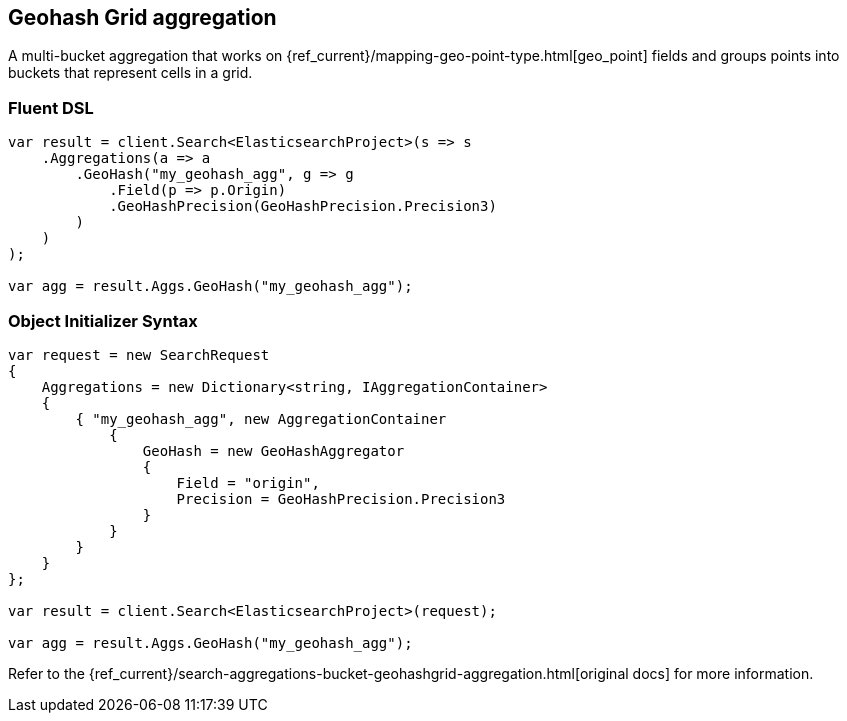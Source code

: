 [[geohash-grid-aggregation]]
== Geohash Grid aggregation

A multi-bucket aggregation that works on {ref_current}/mapping-geo-point-type.html[geo_point] fields and groups points 
into buckets that represent cells in a grid.

[float]
=== Fluent DSL

[source,csharp]
----
var result = client.Search<ElasticsearchProject>(s => s
    .Aggregations(a => a
        .GeoHash("my_geohash_agg", g => g
            .Field(p => p.Origin)
            .GeoHashPrecision(GeoHashPrecision.Precision3)
        )
    )
);

var agg = result.Aggs.GeoHash("my_geohash_agg");
----

[float]
=== Object Initializer Syntax

[source,csharp]
----
var request = new SearchRequest
{
    Aggregations = new Dictionary<string, IAggregationContainer>
    {
        { "my_geohash_agg", new AggregationContainer
            {
                GeoHash = new GeoHashAggregator
                {
                    Field = "origin",
                    Precision = GeoHashPrecision.Precision3
                }
            }
        }
    }
};

var result = client.Search<ElasticsearchProject>(request);

var agg = result.Aggs.GeoHash("my_geohash_agg");
----

Refer to the {ref_current}/search-aggregations-bucket-geohashgrid-aggregation.html[original docs] for more information.

